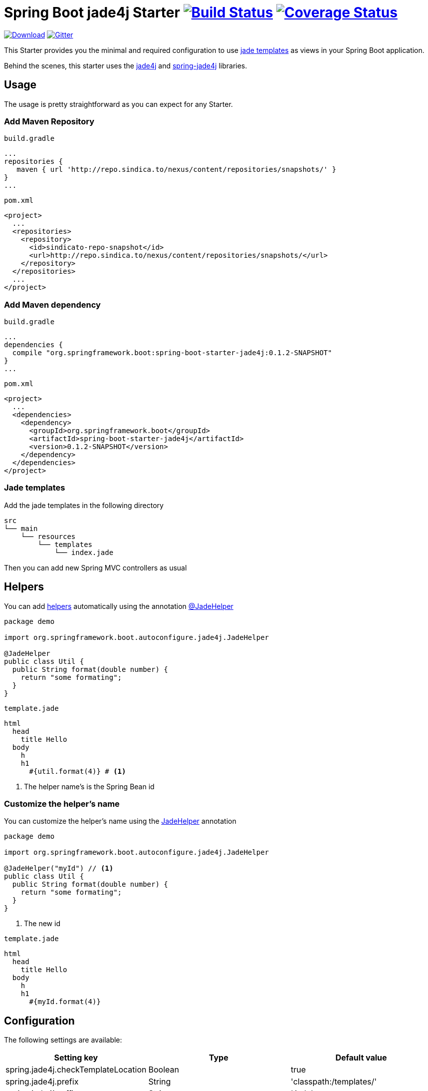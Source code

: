 = Spring Boot jade4j Starter image:https://travis-ci.org/domix/spring-boot-starter-jade4j.svg?branch=master["Build Status", link="https://travis-ci.org/domix/spring-boot-starter-jade4j"] image:https://img.shields.io/coveralls/domix/spring-boot-starter-jade4j.svg["Coverage Status", link="https://coveralls.io/r/domix/spring-boot-starter-jade4j"]

image:https://api.bintray.com/packages/domix/oss/spring-boot-starter-jade4j/images/download.svg["Download", link="https://bintray.com/domix/oss/spring-boot-starter-jade4j/_latestVersion"]
image:https://badges.gitter.im/Join%20Chat.svg["Gitter", link="https://gitter.im/domix/spring-boot-starter-jade4j?utm_source=badge&utm_medium=badge&utm_campaign=pr-badge&utm_content=badge"]


This Starter provides you the minimal and required configuration to use http://jade-lang.com/[jade templates] as views in your Spring Boot application.

Behind the scenes, this starter uses the https://github.com/neuland/jade4j[jade4j] and https://github.com/neuland/spring-jade4j[spring-jade4j] libraries.

== Usage

The usage is pretty straightforward as you can expect for any Starter.

=== Add Maven Repository
`build.gradle`
[source,ruby]
----
...
repositories {
   maven { url 'http://repo.sindica.to/nexus/content/repositories/snapshots/' }
}
...
----


`pom.xml`
[source,xml]
----
<project>
  ...
  <repositories>
    <repository>
      <id>sindicato-repo-snapshot</id>
      <url>http://repo.sindica.to/nexus/content/repositories/snapshots/</url>
    </repository>
  </repositories>
  ...
</project>
----

=== Add Maven dependency
`build.gradle`
[source,ruby]
----
...
dependencies {
  compile "org.springframework.boot:spring-boot-starter-jade4j:0.1.2-SNAPSHOT"
}
...
----


`pom.xml`
[source,xml]
----
<project>
  ...
  <dependencies>
    <dependency>
      <groupId>org.springframework.boot</groupId>
      <artifactId>spring-boot-starter-jade4j</artifactId>
      <version>0.1.2-SNAPSHOT</version>
    </dependency>
  </dependencies>
</project>
----

=== Jade templates
Add the jade templates in the following directory
[indent=0]
----
  src
  └── main
      └── resources
          └── templates
              └── index.jade
----

Then you can add new Spring MVC controllers as usual

== Helpers
You can add https://github.com/neuland/jade4j#helpers[helpers] automatically using the annotation https://github.com/domix/spring-boot-starter-jade4j/blob/master/src/main/java/org/springframework/boot/autoconfigure/jade4j/JadeHelper.java[@JadeHelper]

[source,java]
----
package demo

import org.springframework.boot.autoconfigure.jade4j.JadeHelper

@JadeHelper
public class Util {
  public String format(double number) {
    return "some formating";
  }
}
----

`template.jade`
----
html
  head
    title Hello
  body
    h
    h1
      #{util.format(4)} # <1>
----
<1> The helper name's is the Spring Bean id


=== Customize the helper's name
You can customize the helper's name using the https://github.com/domix/spring-boot-starter-jade4j/blob/master/src/main/java/org/springframework/boot/autoconfigure/jade4j/JadeHelper.java[JadeHelper] annotation
[source,java]
----
package demo

import org.springframework.boot.autoconfigure.jade4j.JadeHelper

@JadeHelper("myId") // <1>
public class Util {
  public String format(double number) {
    return "some formating";
  }
}
----
<1> The new id

`template.jade`
----
html
  head
    title Hello
  body
    h
    h1
      #{myId.format(4)}
----

== Configuration

The following settings are available:

[format="csv", options="header"]
|===
Setting key, Type, Default value
spring.jade4j.checkTemplateLocation, Boolean, true
spring.jade4j.prefix, String, 'classpath:/templates/'
spring.jade4j.suffix, String, '.jade'
spring.jade4j.encoding, String, 'UTF-8'
spring.jade4j.caching, Boolean, true
spring.jade4j.prettyPrint, Boolean, false
spring.jade4j.mode, String, 'HTML'
spring.jade4j.contentType, String, 'text/html'
spring.jade4j.resolver.order, Integer, Ordered.LOWEST_PRECEDENCE - 50
|===


== Complete demo application

Please take a look into this https://github.com/domix/spring-boot-starter-jade4j-showcase[application] if you want to checkout a fully application.